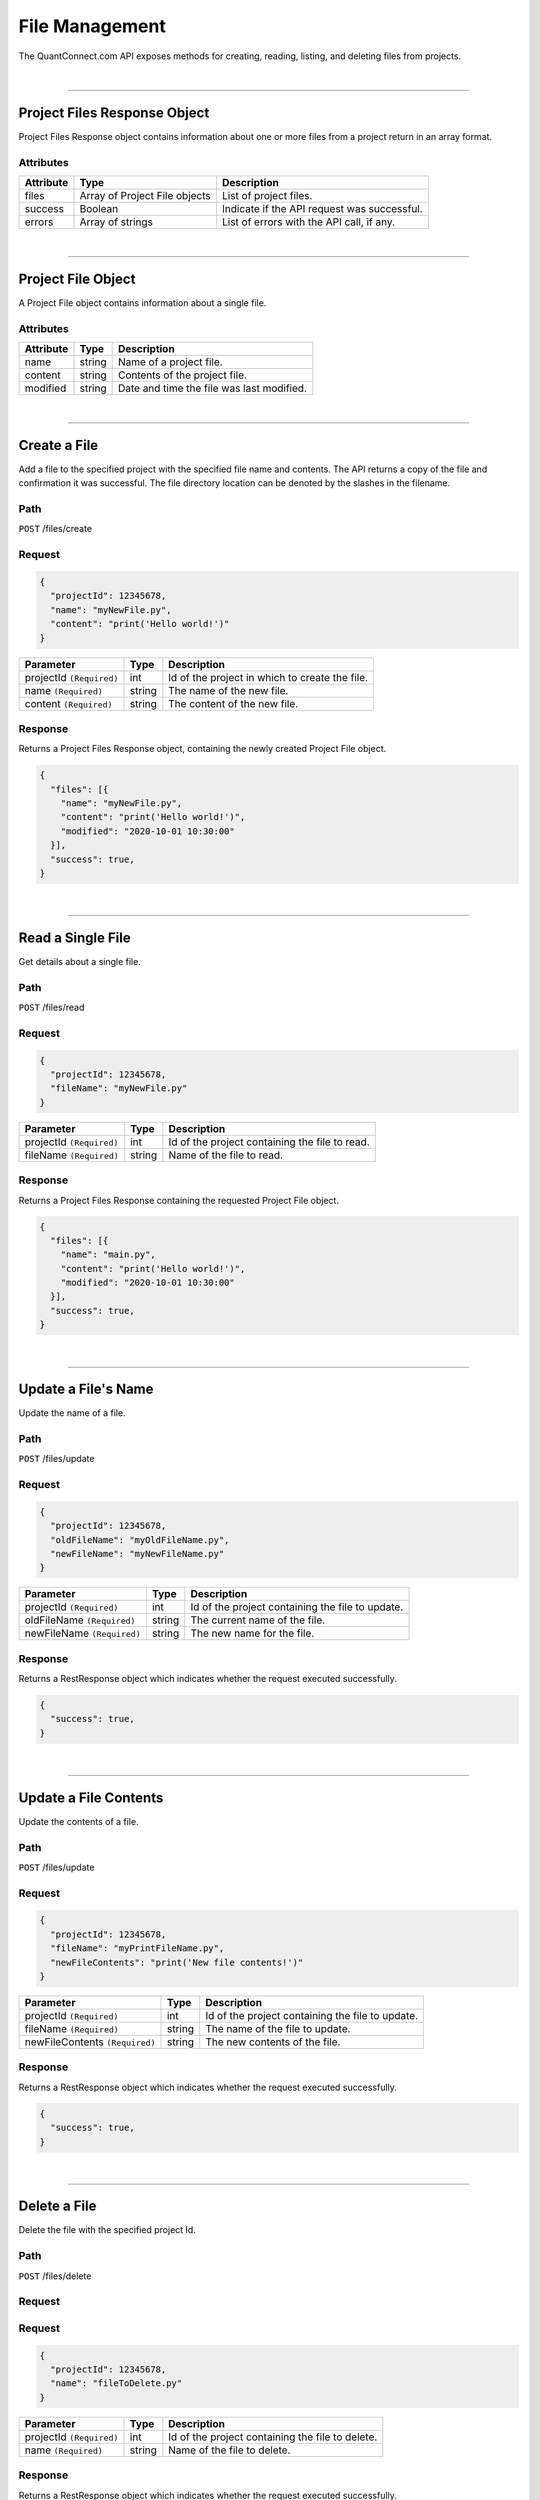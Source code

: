 ==================
File Management
==================

The QuantConnect.com API exposes methods for creating, reading, listing, and deleting files from projects.

|

----------------------------------------------------------------

Project Files Response Object
-----------------------------

Project Files Response object contains information about one or more files from a project return in an array format.

Attributes
==========

.. list-table::
   :header-rows: 1

   * - Attribute
     - Type
     - Description
   * - files
     - Array of Project File objects
     - List of project files.
   * - success
     - Boolean
     - Indicate if the API request was successful.
   * - errors
     - Array of strings
     - List of errors with the API call, if any.

|

----------------------------------------------------------------

Project File Object
-------------------

A Project File object contains information about a single file.

Attributes
==========

.. list-table::
   :header-rows: 1

   * - Attribute
     - Type
     - Description
   * - name
     - string
     - Name of a project file.
   * - content
     - string
     - Contents of the project file.
   * - modified
     - string
     - Date and time the file was last modified.

|

----------------------------------------------------------------

Create a File
-------------

Add a file to the specified project with the specified file name and contents. The API returns a copy of the file and confirmation it was successful.
The file directory location can be denoted by the slashes in the filename.

Path
====

``POST`` /files/create

Request
=======

.. code-block::

    {
      "projectId": 12345678,
      "name": "myNewFile.py",
      "content": "print('Hello world!')"
    }

.. list-table::
   :header-rows: 1

   * - Parameter
     - Type
     - Description
   * - projectId ``(Required)``
     - int
     - Id of the project in which to create the file.
   * - name ``(Required)``
     - string
     - The name of the new file.
   * - content ``(Required)``
     - string
     - The content of the new file.

Response
========

Returns a Project Files Response object, containing the newly created Project File object.

.. code-block::

    {
      "files": [{
        "name": "myNewFile.py",
        "content": "print('Hello world!')",
        "modified": "2020-10-01 10:30:00"
      }],
      "success": true,
    }

|

----------------------------------------------------------------

Read a Single File
-----------

Get details about a single file.

Path
====

``POST`` /files/read

Request
=======

.. code-block::

    {
      "projectId": 12345678,
      "fileName": "myNewFile.py"
    }

.. list-table::
   :header-rows: 1

   * - Parameter
     - Type
     - Description
   * - projectId ``(Required)``
     - int
     - Id of the project containing the file to read.
   * - fileName ``(Required)``
     - string
     - Name of the file to read.

Response
========

Returns a Project Files Response containing the requested Project File object.

.. code-block::

    {
      "files": [{
        "name": "main.py",
        "content": "print('Hello world!')",
        "modified": "2020-10-01 10:30:00"
      }],
      "success": true,
    }

|

----------------------------------------------------------------

Update a File's Name
--------------------

Update the name of a file. 

Path
====

``POST`` /files/update

Request
=======

.. code-block::

    {
      "projectId": 12345678,
      "oldFileName": "myOldFileName.py",
      "newFileName": "myNewFileName.py"
    }

.. list-table::
   :header-rows: 1

   * - Parameter
     - Type
     - Description
   * - projectId ``(Required)``
     - int
     - Id of the project containing the file to update.
   * - oldFileName ``(Required)``
     - string
     - The current name of the file.
   * - newFileName ``(Required)``
     - string
     - The new name for the file.

Response
========

Returns a RestResponse object which indicates whether the request executed successfully.

.. code-block::

    {
      "success": true,
    }

|

----------------------------------------------------------------

Update a File Contents
------------------------

Update the contents of a file.

Path
====

``POST`` /files/update

Request
=======

.. code-block::

    {
      "projectId": 12345678,
      "fileName": "myPrintFileName.py",
      "newFileContents": "print('New file contents!')"
    }

.. list-table::
   :header-rows: 1

   * - Parameter
     - Type
     - Description
   * - projectId ``(Required)``
     - int
     - Id of the project containing the file to update.
   * - fileName ``(Required)``
     - string
     - The name of the file to update.
   * - newFileContents ``(Required)``
     - string
     - The new contents of the file.

Response
========

Returns a RestResponse object which indicates whether the request executed successfully.

.. code-block::

    {
      "success": true,
    }

|

----------------------------------------------------------------

Delete a File
-------------

Delete the file with the specified project Id.

Path
====

``POST`` /files/delete

Request
=======

Request
=======

.. code-block::

    {
      "projectId": 12345678,
      "name": "fileToDelete.py"
    }

.. list-table::
   :header-rows: 1

   * - Parameter
     - Type
     - Description
   * - projectId ``(Required)``
     - int
     - Id of the project containing the file to delete.
   * - name ``(Required)``
     - string
     - Name of the file to delete.

Response
========

Returns a RestResponse object which indicates whether the request executed successfully.

.. code-block::

    {
      "success": true,
    }

|

----------------------------------------------------------------

List Files
-------------

Get details about all of the files within a specified project.

Path
====

``POST`` /files/read

Request
=======

.. code-block::

    {
      "projectId": 12345678
    }

.. list-table::
   :header-rows: 1

   * - Parameter
     - Type
     - Description
   * - projectId ``(Required)``
     - int
     - Id of the project from which to list all files.

Response
========

Returns a Project Files Response containing Project File objects representing each file within the specified project.

.. code-block::

    {
      "files": [
        {
          "name": "main.py",
          "content": "print('Hello world #1!')",
          "modified": "2020-09-30 10:30:00"
        },
        {
          "name": "myClassLibrary.py",
          "content": "print('Hello world #2!')",
          "modified": "2020-10-01 10:30:00"
      }
      ],
      "success": true,
    }

|
